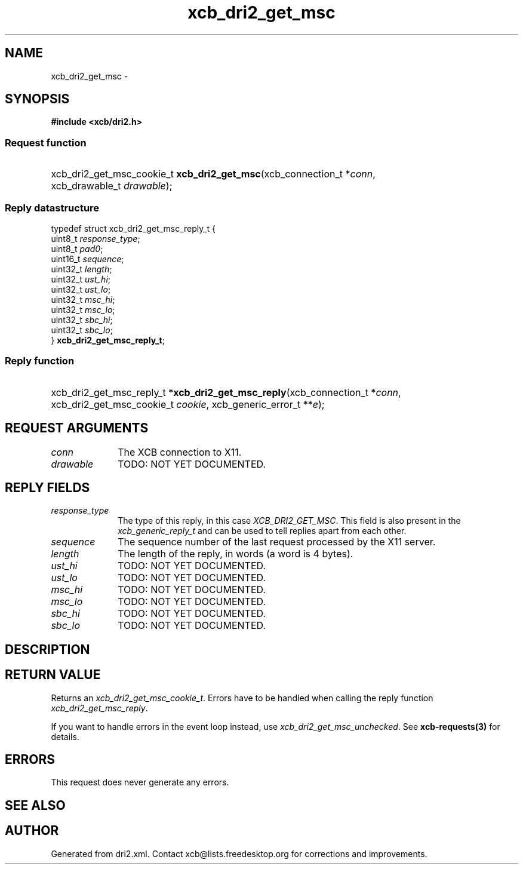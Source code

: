 .TH xcb_dri2_get_msc 3  2015-09-25 "XCB" "XCB Requests"
.ad l
.SH NAME
xcb_dri2_get_msc \- 
.SH SYNOPSIS
.hy 0
.B #include <xcb/dri2.h>
.SS Request function
.HP
xcb_dri2_get_msc_cookie_t \fBxcb_dri2_get_msc\fP(xcb_connection_t\ *\fIconn\fP, xcb_drawable_t\ \fIdrawable\fP);
.PP
.SS Reply datastructure
.nf
.sp
typedef struct xcb_dri2_get_msc_reply_t {
    uint8_t  \fIresponse_type\fP;
    uint8_t  \fIpad0\fP;
    uint16_t \fIsequence\fP;
    uint32_t \fIlength\fP;
    uint32_t \fIust_hi\fP;
    uint32_t \fIust_lo\fP;
    uint32_t \fImsc_hi\fP;
    uint32_t \fImsc_lo\fP;
    uint32_t \fIsbc_hi\fP;
    uint32_t \fIsbc_lo\fP;
} \fBxcb_dri2_get_msc_reply_t\fP;
.fi
.SS Reply function
.HP
xcb_dri2_get_msc_reply_t *\fBxcb_dri2_get_msc_reply\fP(xcb_connection_t\ *\fIconn\fP, xcb_dri2_get_msc_cookie_t\ \fIcookie\fP, xcb_generic_error_t\ **\fIe\fP);
.br
.hy 1
.SH REQUEST ARGUMENTS
.IP \fIconn\fP 1i
The XCB connection to X11.
.IP \fIdrawable\fP 1i
TODO: NOT YET DOCUMENTED.
.SH REPLY FIELDS
.IP \fIresponse_type\fP 1i
The type of this reply, in this case \fIXCB_DRI2_GET_MSC\fP. This field is also present in the \fIxcb_generic_reply_t\fP and can be used to tell replies apart from each other.
.IP \fIsequence\fP 1i
The sequence number of the last request processed by the X11 server.
.IP \fIlength\fP 1i
The length of the reply, in words (a word is 4 bytes).
.IP \fIust_hi\fP 1i
TODO: NOT YET DOCUMENTED.
.IP \fIust_lo\fP 1i
TODO: NOT YET DOCUMENTED.
.IP \fImsc_hi\fP 1i
TODO: NOT YET DOCUMENTED.
.IP \fImsc_lo\fP 1i
TODO: NOT YET DOCUMENTED.
.IP \fIsbc_hi\fP 1i
TODO: NOT YET DOCUMENTED.
.IP \fIsbc_lo\fP 1i
TODO: NOT YET DOCUMENTED.
.SH DESCRIPTION
.SH RETURN VALUE
Returns an \fIxcb_dri2_get_msc_cookie_t\fP. Errors have to be handled when calling the reply function \fIxcb_dri2_get_msc_reply\fP.

If you want to handle errors in the event loop instead, use \fIxcb_dri2_get_msc_unchecked\fP. See \fBxcb-requests(3)\fP for details.
.SH ERRORS
This request does never generate any errors.
.SH SEE ALSO
.SH AUTHOR
Generated from dri2.xml. Contact xcb@lists.freedesktop.org for corrections and improvements.
